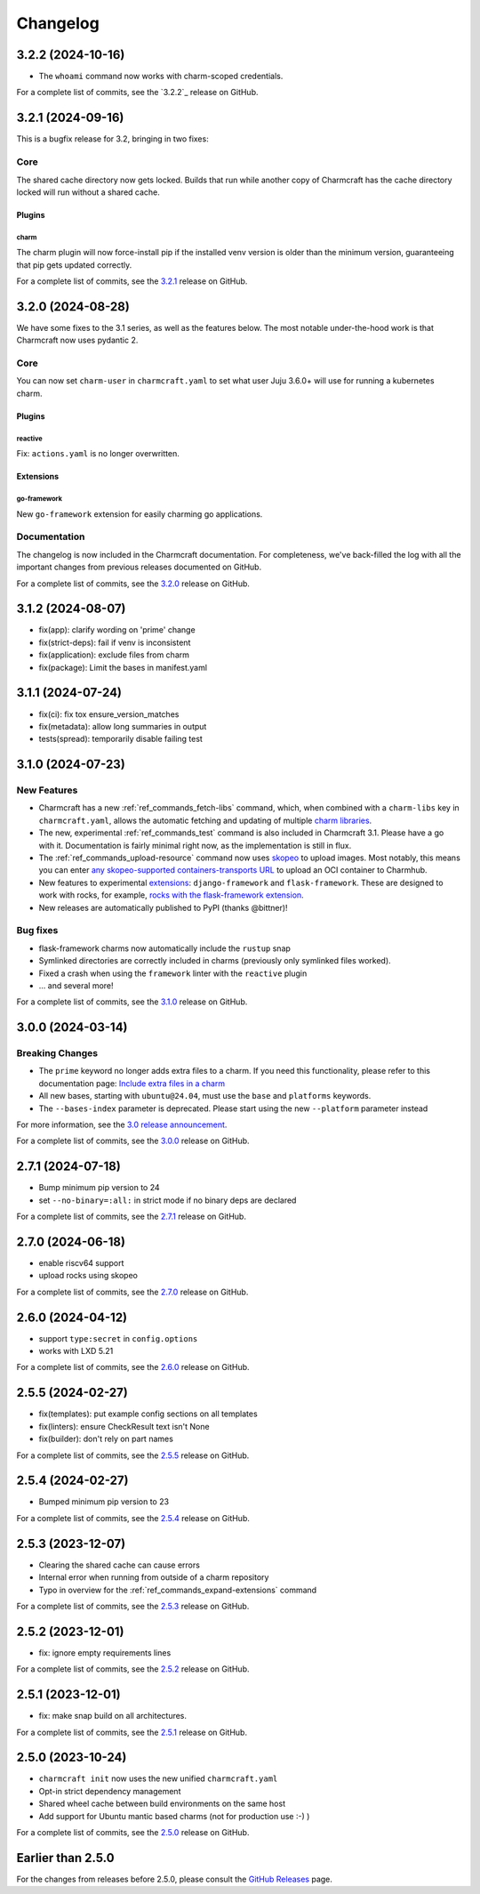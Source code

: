 Changelog
*********

..
  release template:

  X.Y.Z (YYYY-MM-DD)
  ------------------

  Core
  ====

  # for everything related to the lifecycle of packing a charm

  Bases
  #####

  <distro>@<series>
  """""""""""""""""
  (order from newest base to oldest base)

  Plugins
  #######

  <plugin>
  """"""""

  List plugins
  """"""""""""

  Extensions
  ##########

  <extension>
  """""""""""

  Expand extensions
  """""""""""""""""

  List extensions
  """""""""""""""

  Metadata
  ########

  Sources
  #######

  Components
  ##########

  Command line
  ============

  # for command line and UX changes

  Linter
  ======

  Init
  ====

  Metrics
  =======

  Names
  =====

  Remote build
  ============

  Store
  =====

  Documentation
  =============

  For a complete list of commits, see the `X.Y.Z`_ release on GitHub.

3.2.2 (2024-10-16)
------------------

- The ``whoami`` command now works with charm-scoped credentials.

For a complete list of commits, see the `3.2.2`_ release on GitHub.

3.2.1 (2024-09-16)
------------------

This is a bugfix release for 3.2, bringing in two fixes:

Core
====

The shared cache directory now gets locked. Builds that run while another copy of
Charmcraft has the cache directory locked will run without a shared cache.

Plugins
#######

charm
"""""

The charm plugin will now force-install pip if the installed venv version is older
than the minimum version, guaranteeing that pip gets updated correctly.

For a complete list of commits, see the `3.2.1`_ release on GitHub.

3.2.0 (2024-08-28)
------------------

We have some fixes to the 3.1 series, as well as the features below.
The most notable under-the-hood work is that Charmcraft now uses pydantic 2.

Core
====

You can now set ``charm-user`` in ``charmcraft.yaml`` to set what user Juju 3.6.0+ will
use for running a kubernetes charm.

Plugins
#######

reactive
""""""""

Fix: ``actions.yaml`` is no longer overwritten.

Extensions
##########

go-framework
""""""""""""

New ``go-framework`` extension for easily charming go applications.

Documentation
=============

The changelog is now included in the Charmcraft documentation. For completeness, we've
back-filled the log with all the important changes from previous releases documented
on GitHub.

For a complete list of commits, see the `3.2.0`_ release on GitHub.

3.1.2 (2024-08-07)
------------------

* fix(app): clarify wording on 'prime' change
* fix(strict-deps): fail if venv is inconsistent
* fix(application): exclude files from charm
* fix(package): Limit the bases in manifest.yaml


3.1.1 (2024-07-24)
------------------

* fix(ci): fix tox ensure_version_matches
* fix(metadata): allow long summaries in output
* tests(spread): temporarily disable failing test


3.1.0 (2024-07-23)
------------------

New Features
============

* Charmcraft has a new :ref:`ref_commands_fetch-libs` command, which, when
  combined with a ``charm-libs`` key in ``charmcraft.yaml``, allows the
  automatic fetching and updating of multiple
  `charm libraries <https://juju.is/docs/sdk/manage-libraries>`_.
* The new, experimental :ref:`ref_commands_test` command is also included in
  Charmcraft 3.1. Please have a go with it. Documentation is fairly minimal
  right now, as the implementation is still in flux.
* The :ref:`ref_commands_upload-resource` command now uses
  `skopeo <https://github.com/containers/skopeo>`_ to upload images. Most notably,
  this means you can enter
  `any skopeo-supported containers-transports URL
  <https://manpages.ubuntu.com/manpages/noble/man5/containers-transports.5.html>`_
  to upload an OCI container to Charmhub.
* New features to experimental
  `extensions <https://juju.is/docs/sdk/manage-extensions>`_:
  ``django-framework`` and ``flask-framework``. These are designed to work with rocks,
  for example, `rocks with the flask-framework extension`_.
* New releases are automatically published to PyPI (thanks @bittner)!

Bug fixes
=========

* flask-framework charms now automatically include the ``rustup`` snap
* Symlinked directories are correctly included in charms (previously only symlinked
  files worked).
* Fixed a crash when using the ``framework`` linter with the ``reactive`` plugin
* ... and several more!

For a complete list of commits, see the `3.1.0`_ release on GitHub.


3.0.0 (2024-03-14)
------------------

Breaking Changes
================

- The ``prime`` keyword no longer adds extra files to a charm. If you need this
  functionality, please refer to this documentation page:
  `Include extra files in a charm`_
- All new bases, starting with ``ubuntu@24.04``, must use the ``base`` and
  ``platforms`` keywords.
- The ``--bases-index`` parameter is deprecated.
  Please start using the new ``--platform`` parameter instead

For more information, see the `3.0 release announcement`_.

For a complete list of commits, see the `3.0.0`_ release on GitHub.


2.7.1 (2024-07-18)
------------------

- Bump minimum pip version to 24
- set ``--no-binary=:all:`` in strict mode if no binary deps are declared

For a complete list of commits, see the `2.7.1`_ release on GitHub.


2.7.0 (2024-06-18)
------------------

- enable riscv64 support
- upload rocks using skopeo

For a complete list of commits, see the `2.7.0`_ release on GitHub.


2.6.0 (2024-04-12)
------------------

- support ``type:secret`` in ``config.options``
- works with LXD 5.21

For a complete list of commits, see the `2.6.0`_ release on GitHub.


2.5.5 (2024-02-27)
------------------

- fix(templates): put example config sections on all templates
- fix(linters): ensure CheckResult text isn't None
- fix(builder): don't rely on part names

For a complete list of commits, see the `2.5.5`_ release on GitHub.


2.5.4 (2024-02-27)
------------------

- Bumped minimum pip version to 23

For a complete list of commits, see the `2.5.4`_ release on GitHub.


2.5.3 (2023-12-07)
------------------

- Clearing the shared cache can cause errors
- Internal error when running from outside of a charm repository
- Typo in overview for the :ref:`ref_commands_expand-extensions` command

For a complete list of commits, see the `2.5.3`_ release on GitHub.


2.5.2 (2023-12-01)
------------------

* fix: ignore empty requirements lines

For a complete list of commits, see the `2.5.2`_ release on GitHub.


2.5.1 (2023-12-01)
------------------

* fix: make snap build on all architectures.

For a complete list of commits, see the `2.5.1`_ release on GitHub.


2.5.0 (2023-10-24)
------------------

* ``charmcraft init`` now uses the new unified ``charmcraft.yaml``
* Opt-in strict dependency management
* Shared wheel cache between build environments on the same host
* Add support for Ubuntu mantic based charms (not for production use :-) )

For a complete list of commits, see the `2.5.0`_ release on GitHub.


Earlier than 2.5.0
------------------

For the changes from releases before 2.5.0, please consult the `GitHub Releases`_
page.

.. _`GitHub Releases`: https://github.com/canonical/charmcraft/releases
.. _`Include extra files in a charm`: https://juju.is/docs/sdk/include-extra-files-in-a-charm
.. _`3.0 release announcement`: https://discourse.charmhub.io/t/charmcraft-3-0-in-the-beta-channel/13469
.. _`rocks with the flask-framework extension`: https://documentation.ubuntu.com/rockcraft/en/stable/tutorials/getting-started-with-flask/
.. _2.5.0: https://github.com/canonical/charmcraft/releases/tag/2.5.0
.. _2.5.1: https://github.com/canonical/charmcraft/releases/tag/2.5.1
.. _2.5.2: https://github.com/canonical/charmcraft/releases/tag/2.5.2
.. _2.5.3: https://github.com/canonical/charmcraft/releases/tag/2.5.3
.. _2.5.4: https://github.com/canonical/charmcraft/releases/tag/2.5.4
.. _2.5.5: https://github.com/canonical/charmcraft/releases/tag/2.5.5
.. _2.6.0: https://github.com/canonical/charmcraft/releases/tag/2.6.0
.. _2.7.0: https://github.com/canonical/charmcraft/releases/tag/2.7.0
.. _2.7.1: https://github.com/canonical/charmcraft/releases/tag/2.7.1
.. _3.0.0: https://github.com/canonical/charmcraft/releases/tag/3.0.0
.. _3.1.0: https://github.com/canonical/charmcraft/releases/tag/3.1.0
.. _3.1.1: https://github.com/canonical/charmcraft/releases/tag/3.1.1
.. _3.1.2: https://github.com/canonical/charmcraft/releases/tag/3.1.2
.. _3.2.0: https://github.com/canonical/charmcraft/releases/tag/3.2.0
.. _3.2.1: https://github.com/canonical/charmcraft/releases/tag/3.2.1
